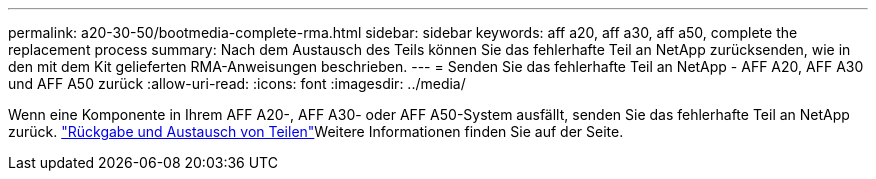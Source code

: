 ---
permalink: a20-30-50/bootmedia-complete-rma.html 
sidebar: sidebar 
keywords: aff a20, aff a30, aff a50, complete the replacement process 
summary: Nach dem Austausch des Teils können Sie das fehlerhafte Teil an NetApp zurücksenden, wie in den mit dem Kit gelieferten RMA-Anweisungen beschrieben. 
---
= Senden Sie das fehlerhafte Teil an NetApp - AFF A20, AFF A30 und AFF A50 zurück
:allow-uri-read: 
:icons: font
:imagesdir: ../media/


[role="lead"]
Wenn eine Komponente in Ihrem AFF A20-, AFF A30- oder AFF A50-System ausfällt, senden Sie das fehlerhafte Teil an NetApp zurück.  https://mysupport.netapp.com/site/info/rma["Rückgabe und Austausch von Teilen"]Weitere Informationen finden Sie auf der Seite.
